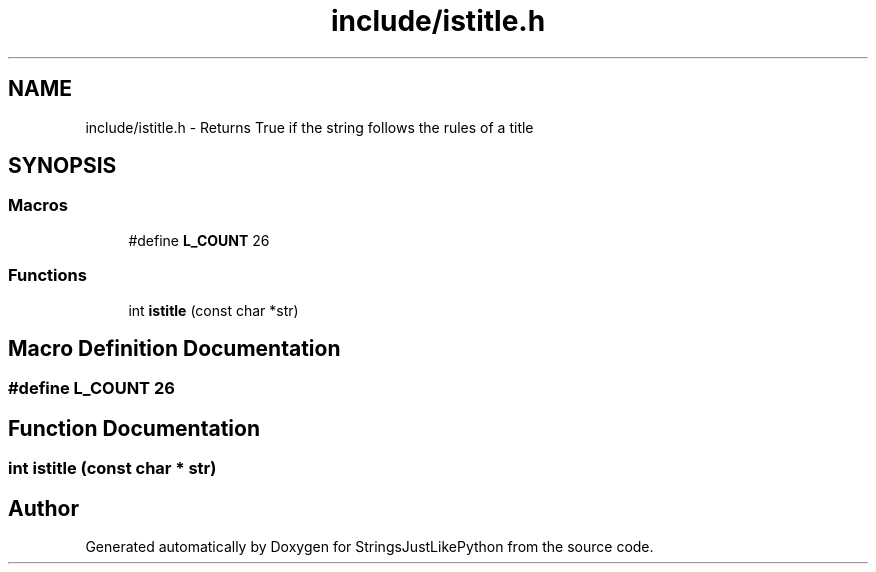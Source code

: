 .TH "include/istitle.h" 3 "Version 5.1" "StringsJustLikePython" \" -*- nroff -*-
.ad l
.nh
.SH NAME
include/istitle.h - Returns True if the string follows the rules of a title
.SH SYNOPSIS
.br
.PP
.SS "Macros"

.in +1c
.ti -1c
.RI "#define \fBL_COUNT\fP   26"
.br
.in -1c
.SS "Functions"

.in +1c
.ti -1c
.RI "int \fBistitle\fP (const char *str)"
.br
.in -1c
.SH "Macro Definition Documentation"
.PP 
.SS "#define L_COUNT   26"

.SH "Function Documentation"
.PP 
.SS "int istitle (const char * str)"

.SH "Author"
.PP 
Generated automatically by Doxygen for StringsJustLikePython from the source code\&.
